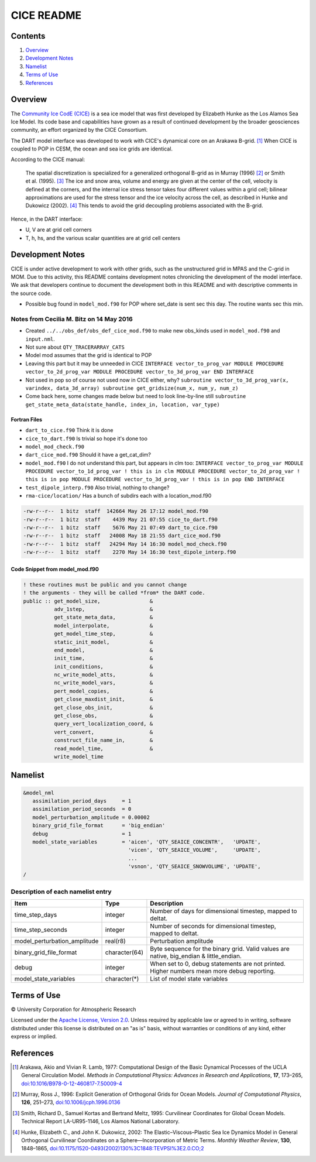 ###########
CICE README
###########

Contents
========

#. `Overview`_
#. `Development Notes`_
#. `Namelist`_
#. `Terms of Use`_
#. `References`_

Overview
========

The `Community Ice CodE (CICE) <https://github.com/CICE-Consortium/CICE>`_ is a
sea ice model that was first developed by Elizabeth Hunke as the Los Alamos Sea
Ice Model. Its code base and capabilities have grown as a result of continued
development by the broader geosciences community, an effort organized by the
CICE Consortium.

The DART model interface was developed to work with CICE's dynamical core on an
Arakawa B-grid. [1]_ When CICE is coupled to POP in CESM, the ocean and sea ice
grids are identical.

According to the CICE manual:

  The spatial discretization is specialized for a generalized orthogonal B-grid
  as in Murray (1996) [2]_ or Smith et al. (1995). [3]_ The ice and snow area,
  volume and energy are given at the center of the cell, velocity is defined at
  the corners, and the internal ice stress tensor takes four different values
  within a grid cell; bilinear approximations are used for the stress tensor
  and the ice velocity across the cell, as described in Hunke and Dukowicz
  (2002). [4]_ This tends to avoid the grid decoupling problems associated with
  the B-grid.

Hence, in the DART interface:

- U, V are at grid cell corners
- T, h, hs, and the various scalar quantities are at grid cell centers

Development Notes
=================

CICE is under active development to work with other grids, such as the
unstructured grid in MPAS and the C-grid in MOM. Due to this activity, this
README contains development notes chronicling the development of the model
interface. We ask that developers continue to document the development both in
this README and with descriptive comments in the source code.

- Possible bug found in ``model_mod.f90`` for POP where set_date is sent sec
  this day. The routine wants sec this min.

Notes from Cecilia M. Bitz on 14 May 2016
-----------------------------------------

- Created ``../../obs_def/obs_def_cice_mod.f90`` to make new obs_kinds used in
  ``model_mod.f90`` and ``input.nml``.
- Not sure about ``QTY_TRACERARRAY_CATS``
- Model mod assumes that the grid is identical to POP
- Leaving this part but it may be unneeded in CICE ``INTERFACE
  vector_to_prog_var MODULE PROCEDURE vector_to_2d_prog_var
  MODULE PROCEDURE vector_to_3d_prog_var END INTERFACE``
- Not used in pop so of course not used now in CICE either, why? ``subroutine
  vector_to_3d_prog_var(x, varindex,
  data_3d_array) subroutine get_gridsize(num_x, num_y, num_z)``
- Come back here, some changes made below but need to look line-by-line still
  ``subroutine get_state_meta_data(state_handle, index_in, location,
  var_type)``

Fortran Files
~~~~~~~~~~~~~

- ``dart_to_cice.f90`` Think it is done
- ``cice_to_dart.f90`` Is trivial so hope it's done too
- ``model_mod_check.f90``
- ``dart_cice_mod.f90`` Should it have a get_cat_dim?
- ``model_mod.f90`` I do not understand this part, but appears in clm too:
  ``INTERFACE vector_to_prog_var MODULE PROCEDURE vector_to_1d_prog_var ! this
  is in clm MODULE PROCEDURE vector_to_2d_prog_var ! this is in pop MODULE
  PROCEDURE vector_to_3d_prog_var ! this is in pop END INTERFACE``
- ``test_dipole_interp.f90`` Also trivial, nothing to change?
- ``rma-cice/location/`` Has a bunch of subdirs each with a location_mod.f90

.. code-block:: bash

  -rw-r--r--  1 bitz  staff  142664 May 26 17:12 model_mod.f90
  -rw-r--r--  1 bitz  staff    4439 May 21 07:55 cice_to_dart.f90
  -rw-r--r--  1 bitz  staff    5676 May 21 07:49 dart_to_cice.f90
  -rw-r--r--  1 bitz  staff   24008 May 18 21:55 dart_cice_mod.f90
  -rw-r--r--  1 bitz  staff   24294 May 14 16:30 model_mod_check.f90
  -rw-r--r--  1 bitz  staff    2270 May 14 16:30 test_dipole_interp.f90

Code Snippet from model_mod.f90
~~~~~~~~~~~~~~~~~~~~~~~~~~~~~~~

.. code-block:: fortran

  ! these routines must be public and you cannot change
  ! the arguments - they will be called *from* the DART code.
  public :: get_model_size,                &
            adv_1step,                     &
            get_state_meta_data,           &
            model_interpolate,             &
            get_model_time_step,           &
            static_init_model,             &
            end_model,                     &
            init_time,                     &
            init_conditions,               &
            nc_write_model_atts,           &
            nc_write_model_vars,           &
            pert_model_copies,             &
            get_close_maxdist_init,        &
            get_close_obs_init,            &
            get_close_obs,                 &
            query_vert_localization_coord, &
            vert_convert,                  &
            construct_file_name_in,        &
            read_model_time,               &
            write_model_time

Namelist
========

.. code-block:: fortran

  &model_nml
     assimilation_period_days     = 1
     assimilation_period_seconds  = 0
     model_perturbation_amplitude = 0.00002
     binary_grid_file_format      = 'big_endian'
     debug                        = 1
     model_state_variables        = 'aicen', 'QTY_SEAICE_CONCENTR',   'UPDATE',
                                    'vicen', 'QTY_SEAICE_VOLUME',     'UPDATE',
                                    ...
                                    'vsnon', 'QTY_SEAICE_SNOWVOLUME', 'UPDATE',
  /

Description of each namelist entry
----------------------------------

+------------------------------+---------------+---------------------------------+
| Item                         | Type          | Description                     |
+==============================+===============+=================================+
| time_step_days               | integer       | Number of days for dimensional  |
|                              |               | timestep, mapped to deltat.     |
+------------------------------+---------------+---------------------------------+
| time_step_seconds            | integer       | Number of seconds for           |
|                              |               | dimensional timestep, mapped to |
|                              |               | deltat.                         |
+------------------------------+---------------+---------------------------------+
| model_perturbation_amplitude | real(r8)      | Perturbation amplitude          |
+------------------------------+---------------+---------------------------------+
| binary_grid_file_format      | character(64) | Byte sequence for the binary    |
|                              |               | grid. Valid values are native,  |
|                              |               | big_endian & little_endian.     |
+------------------------------+---------------+---------------------------------+
| debug                        | integer       | When set to 0, debug statements |
|                              |               | are not printed. Higher numbers |
|                              |               | mean more debug reporting.      |
+------------------------------+---------------+---------------------------------+
| model_state_variables        | character(*)  | List of model state variables   |
+------------------------------+---------------+---------------------------------+

Terms of Use
============

|Copyright| University Corporation for Atmospheric Research

Licensed under the `Apache License, Version 2.0
<http://www.apache.org/licenses/LICENSE-2.0>`__. Unless required by applicable
law or agreed to in writing, software distributed under this license is
distributed on an "as is" basis, without warranties or conditions of any kind,
either express or implied.

.. |Copyright| unicode:: 0xA9 .. copyright sign

References
==========

.. [1] Arakawa, Akio and Vivian R. Lamb, 1977: Computational Design of the
       Basic Dynamical Processes of the UCLA General Circulation Model.
       *Methods in Computational Physics: Advances in Research and
       Applications*, **17**, 173–265, `doi:10.1016/B978-0-12-460817-7.50009-4
       <https://doi.org/10.1016/B978-0-12-460817-7.50009-4>`__

.. [2] Murray, Ross J., 1996: Explicit Generation of Orthogonal Grids for Ocean
       Models. *Journal of Computational Physics*, **126**, 251–273, 
       `doi:10.1006/jcph.1996.0136 <https://doi.org/10.1006/jcph.1996.0136>`__

.. [3] Smith, Richard D., Samuel Kortas and Bertrand Meltz, 1995: Curvilinear
       Coordinates for Global Ocean Models. Technical Report LA-UR95-1146, Los
       Alamos National Laboratory.

.. [4] Hunke, Elizabeth C., and John K. Dukowicz, 2002: The
       Elastic–Viscous–Plastic Sea Ice Dynamics Model in General Orthogonal
       Curvilinear Coordinates on a Sphere—Incorporation of Metric Terms.
       *Monthly Weather Review*, **130**, 1848–1865, 
       `doi:10.1175/1520-0493(2002)130%3C1848:TEVPSI%3E2.0.CO;2
       <https://doi.org/10.1175/1520-0493(2002)130%3C1848:TEVPSI%3E2.0.CO;2>`__
